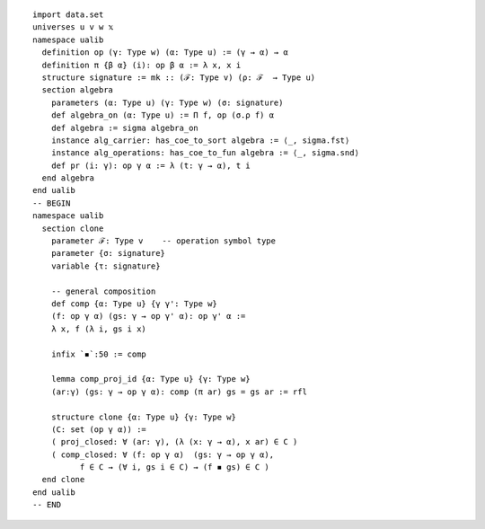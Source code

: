.. highlight:: lean

::

  import data.set
  universes u v w 𝕩
  namespace ualib
    definition op (γ: Type w) (α: Type u) := (γ → α) → α
    definition π {β α} (i): op β α := λ x, x i
    structure signature := mk :: (ℱ: Type v) (ρ: ℱ  → Type u)
    section algebra
      parameters (α: Type u) (γ: Type w) (σ: signature)
      def algebra_on (α: Type u) := Π f, op (σ.ρ f) α 
      def algebra := sigma algebra_on
      instance alg_carrier: has_coe_to_sort algebra := ⟨_, sigma.fst⟩
      instance alg_operations: has_coe_to_fun algebra := ⟨_, sigma.snd⟩
      def pr (i: γ): op γ α := λ (t: γ → α), t i
    end algebra
  end ualib
  -- BEGIN
  namespace ualib
    section clone
      parameter ℱ: Type v    -- operation symbol type
      parameter {σ: signature}
      variable {τ: signature}
  
      -- general composition
      def comp {α: Type u} {γ γ': Type w}
      (f: op γ α) (gs: γ → op γ' α): op γ' α :=
      λ x, f (λ i, gs i x)
  
      infix `◾`:50 := comp
  
      lemma comp_proj_id {α: Type u} {γ: Type w}
      (ar:γ) (gs: γ → op γ α): comp (π ar) gs = gs ar := rfl
  
      structure clone {α: Type u} {γ: Type w}
      (C: set (op γ α)) :=
      ( proj_closed: ∀ (ar: γ), (λ (x: γ → α), x ar) ∈ C )
      ( comp_closed: ∀ (f: op γ α)  (gs: γ → op γ α), 
            f ∈ C → (∀ i, gs i ∈ C) → (f ◾ gs) ∈ C )
    end clone
  end ualib
  -- END
